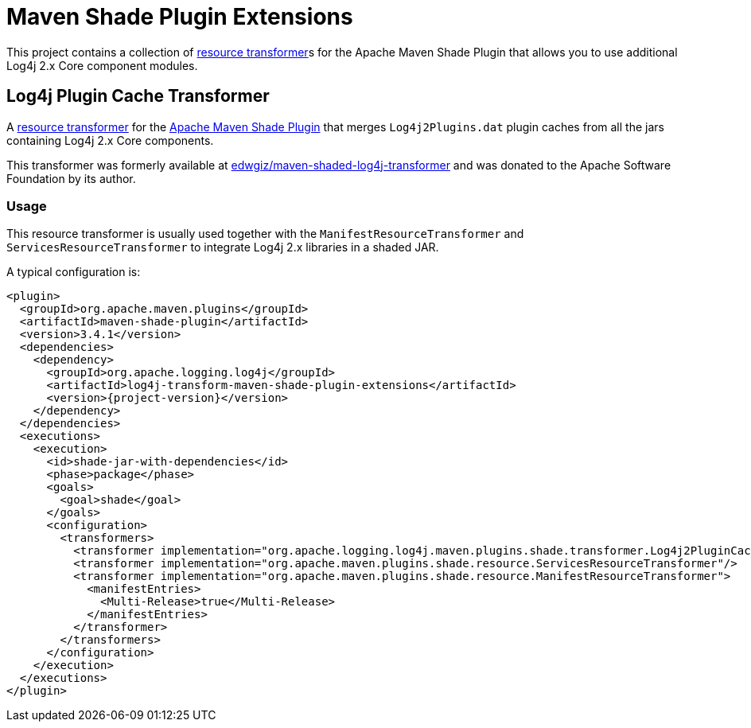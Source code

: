 ////
    Licensed to the Apache Software Foundation (ASF) under one or more
    contributor license agreements.  See the NOTICE file distributed with
    this work for additional information regarding copyright ownership.
    The ASF licenses this file to You under the Apache License, Version 2.0
    (the "License"); you may not use this file except in compliance with
    the License.  You may obtain a copy of the License at

    http://www.apache.org/licenses/LICENSE-2.0

    Unless required by applicable law or agreed to in writing, software
    distributed under the License is distributed on an "AS IS" BASIS,
    WITHOUT WARRANTIES OR CONDITIONS OF ANY KIND, either express or implied.
    See the License for the specific language governing permissions and
    limitations under the License.
////

= Maven Shade Plugin Extensions

This project contains a collection of https://maven.apache.org/plugins/maven-shade-plugin/examples/resource-transformers.html[resource transformer]s for the Apache Maven Shade Plugin that allows you to use additional Log4j 2.x Core component modules.

[#log4j-plugin-cache-transformer]
== Log4j Plugin Cache Transformer

A
https://maven.apache.org/plugins/maven-shade-plugin/examples/resource-transformers.html[resource transformer]
for the
https://maven.apache.org/plugins/maven-shade-plugin/index.html[Apache Maven Shade Plugin]
that merges `Log4j2Plugins.dat` plugin caches from all the jars containing Log4j 2.x Core components.

This transformer was formerly available at
https://github.com/edwgiz/maven-shaded-log4j-transformer[edwgiz/maven-shaded-log4j-transformer]
and was donated to the Apache Software Foundation by its author.

[#log4j-plugin-cache-transformer-usage]
=== Usage

This resource transformer is usually used together with the `ManifestResourceTransformer` and `ServicesResourceTransformer` to integrate Log4j 2.x libraries in a shaded JAR.

A typical configuration is:

[source,xml,subs="+attributes"]
----
<plugin>
  <groupId>org.apache.maven.plugins</groupId>
  <artifactId>maven-shade-plugin</artifactId>
  <version>3.4.1</version>
  <dependencies>
    <dependency>
      <groupId>org.apache.logging.log4j</groupId>
      <artifactId>log4j-transform-maven-shade-plugin-extensions</artifactId>
      <version>{project-version}</version>
    </dependency>
  </dependencies>
  <executions>
    <execution>
      <id>shade-jar-with-dependencies</id>
      <phase>package</phase>
      <goals>
        <goal>shade</goal>
      </goals>
      <configuration>
        <transformers>
          <transformer implementation="org.apache.logging.log4j.maven.plugins.shade.transformer.Log4j2PluginCacheFileTransformer"/>
          <transformer implementation="org.apache.maven.plugins.shade.resource.ServicesResourceTransformer"/>
          <transformer implementation="org.apache.maven.plugins.shade.resource.ManifestResourceTransformer">
            <manifestEntries>
              <Multi-Release>true</Multi-Release>
            </manifestEntries>
          </transformer>
        </transformers>
      </configuration>
    </execution>
  </executions>
</plugin>
----
